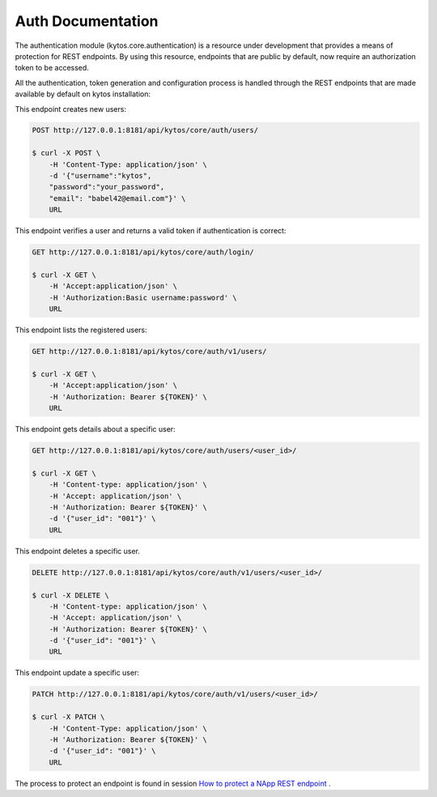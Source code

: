 ******************
Auth Documentation
******************

The authentication module (kytos.core.authentication) is a resource under
development that provides a means of protection for REST endpoints.
By using this resource, endpoints that are public by default,
now require an authorization token to be accessed.

All the authentication, token generation and configuration process is handled
through the REST endpoints that are made available by default on
kytos installation:

This endpoint creates new users:

.. code-block:: shell

    POST http://127.0.0.1:8181/api/kytos/core/auth/users/

    $ curl -X POST \
        -H 'Content-Type: application/json' \
        -d '{"username":"kytos",
        "password":"your_password",
        "email": "babel42@email.com"}' \
        URL

This endpoint verifies a user and returns a valid token if authentication
is correct:

.. code-block:: shell

    GET http://127.0.0.1:8181/api/kytos/core/auth/login/

    $ curl -X GET \
        -H 'Accept:application/json' \
        -H 'Authorization:Basic username:password' \
        URL

This endpoint lists the registered users:

.. code-block:: shell

    GET http://127.0.0.1:8181/api/kytos/core/auth/v1/users/

    $ curl -X GET \
        -H 'Accept:application/json' \
        -H 'Authorization: Bearer ${TOKEN}' \
        URL

This endpoint gets details about a specific user:

.. code-block:: shell

    GET http://127.0.0.1:8181/api/kytos/core/auth/users/<user_id>/

    $ curl -X GET \
        -H 'Content-type: application/json' \
        -H 'Accept: application/json' \
        -H 'Authorization: Bearer ${TOKEN}' \
        -d '{"user_id": "001"}' \
        URL


This endpoint deletes a specific user.

.. code-block:: shell

    DELETE http://127.0.0.1:8181/api/kytos/core/auth/v1/users/<user_id>/

    $ curl -X DELETE \
        -H 'Content-type: application/json' \
        -H 'Accept: application/json' \
        -H 'Authorization: Bearer ${TOKEN}' \
        -d '{"user_id": "001"}' \
        URL

This endpoint update a specific user:

.. code-block:: shell

    PATCH http://127.0.0.1:8181/api/kytos/core/auth/v1/users/<user_id>/

    $ curl -X PATCH \
        -H 'Content-Type: application/json' \
        -H 'Authorization: Bearer ${TOKEN}' \
        -d '{"user_id": "001"}' \
        URL


The process to protect an endpoint is found in session `How to protect a NApp
REST endpoint <https://docs.kytos.io/developer/creating_a_napp/>`_
.
